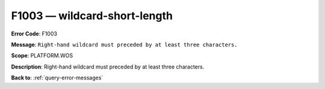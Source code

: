 .. _F1003:

F1003 — wildcard-short-length
=============================

**Error Code**: F1003

**Message**: ``Right-hand wildcard must preceded by at least three characters.``

**Scope**: PLATFORM.WOS

**Description**: Right-hand wildcard must preceded by at least three characters.

**Back to**: :ref:`query-error-messages`
